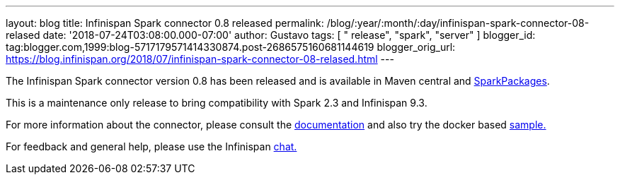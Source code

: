 ---
layout: blog
title: Infinispan Spark connector 0.8 released
permalink: /blog/:year/:month/:day/infinispan-spark-connector-08-relased
date: '2018-07-24T03:08:00.000-07:00'
author: Gustavo
tags: [ " release", "spark", "server" ]
blogger_id: tag:blogger.com,1999:blog-5717179571414330874.post-2686575160681144619
blogger_orig_url: https://blog.infinispan.org/2018/07/infinispan-spark-connector-08-relased.html
---

The Infinispan Spark connector version 0.8 has been released and is
available in Maven central and
https://spark-packages.org/?q=infinispan-spark[SparkPackages].

This is a maintenance only release to bring compatibility with Spark 2.3
and Infinispan 9.3.

For more information about the connector, please consult the
https://github.com/infinispan/infinispan-spark[documentation] and also
try the docker based
https://github.com/infinispan/infinispan-spark/tree/master/examples/twitter[sample.]

For feedback and general help, please use the Infinispan
https://infinispan.zulipchat.com/[chat.]



